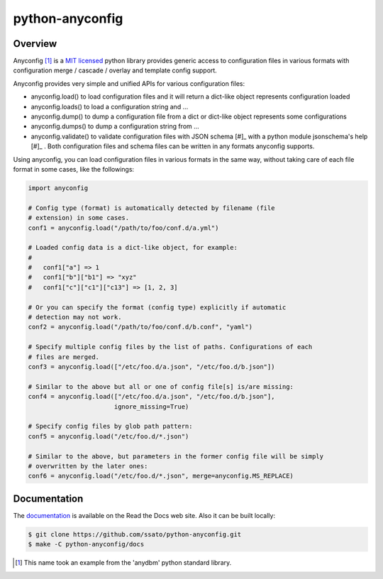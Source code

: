 =================
python-anyconfig
=================

Overview
==========

.. image:: https://img.shields.io/pypi/v/anyconfig.svg
   :target: https://pypi.python.org/pypi/anyconfig/
   :alt: [Latest Version]

.. image:: https://img.shields.io/pypi/pyversions/anyconfig.svg
   :target: https://pypi.python.org/pypi/anyconfig/
   :alt: [Python versions]

.. .. image:: https://pypip.in/license/anyconfig/badge.png
   :target: https://pypi.python.org/pypi/anyconfig/
   :alt: MIT License

.. image:: https://api.travis-ci.org/ssato/python-anyconfig.png?branch=master
   :target: https://travis-ci.org/ssato/python-anyconfig
   :alt: [Test status]

.. image:: https://coveralls.io/repos/ssato/python-anyconfig/badge.png
   :target: https://coveralls.io/r/ssato/python-anyconfig
   :alt: [Coverage Status]

.. image:: https://landscape.io/github/ssato/python-anyconfig/master/landscape.png
   :target: https://landscape.io/github/ssato/python-anyconfig/master
   :alt: [Code Health]

.. image:: https://scrutinizer-ci.com/g/ssato/python-anyconfig/badges/quality-score.png?b=master
   :target: https://scrutinizer-ci.com/g/ssato/python-anyconfig
   :alt: [Code Quality]

.. .. image:: https://www.openhub.net/p/python-anyconfig/widgets/project_thin_badge.gif
   :target: https://www.openhub.net/p/python-anyconfig
   :alt: [Open HUB]

Anyconfig [#]_ is a `MIT licensed <http://opensource.org/licenses/MIT>`_ python
library provides generic access to configuration files in various formats with
configuration merge / cascade / overlay and template config support.

Anyconfig provides very simple and unified APIs for various configuration
files:

- anyconfig.load() to load configuration files and it will return a dict-like object represents configuration loaded
- anyconfig.loads() to load a configuration string and ...
- anyconfig.dump() to dump a configuration file from a dict or dict-like object represents some configurations
- anyconfig.dumps() to dump a configuration string from ...
- anyconfig.validate() to validate configuration files with JSON schema [#]_ with a python module jsonschema's help [#]_ . Both configuration files and schema files can be written in any formats anyconfig supports.

Using anyconfig, you can load configuration files in various formats in the
same way, without taking care of each file format in some cases, like the
followings:

.. code-block:: python

  import anyconfig

  # Config type (format) is automatically detected by filename (file
  # extension) in some cases.
  conf1 = anyconfig.load("/path/to/foo/conf.d/a.yml")

  # Loaded config data is a dict-like object, for example:
  #
  #   conf1["a"] => 1
  #   conf1["b"]["b1"] => "xyz"
  #   conf1["c"]["c1"]["c13"] => [1, 2, 3]

  # Or you can specify the format (config type) explicitly if automatic
  # detection may not work.
  conf2 = anyconfig.load("/path/to/foo/conf.d/b.conf", "yaml")

  # Specify multiple config files by the list of paths. Configurations of each
  # files are merged.
  conf3 = anyconfig.load(["/etc/foo.d/a.json", "/etc/foo.d/b.json"])

  # Similar to the above but all or one of config file[s] is/are missing:
  conf4 = anyconfig.load(["/etc/foo.d/a.json", "/etc/foo.d/b.json"],
                         ignore_missing=True)

  # Specify config files by glob path pattern:
  conf5 = anyconfig.load("/etc/foo.d/*.json")

  # Similar to the above, but parameters in the former config file will be simply
  # overwritten by the later ones:
  conf6 = anyconfig.load("/etc/foo.d/*.json", merge=anyconfig.MS_REPLACE)

Documentation
===============

The `documentation <http://python-anyconfig.readthedocs.org/en/latest/>`_ is
available on the Read the Docs web site. Also it can be built locally:

.. code-block:: console

   $ git clone https://github.com/ssato/python-anyconfig.git
   $ make -C python-anyconfig/docs

.. [#] This name took an example from the 'anydbm' python standard library.

.. vim:sw=2:ts=2:et:
